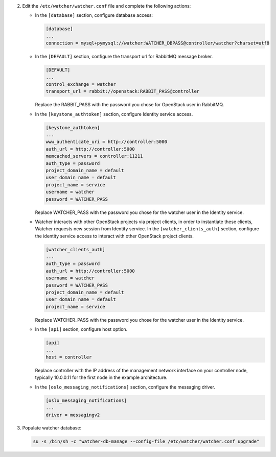 2. Edit the ``/etc/watcher/watcher.conf`` file and complete the following
   actions:

   * In the ``[database]`` section, configure database access:

     .. code-block:: ini

        [database]
        ...
        connection = mysql+pymysql://watcher:WATCHER_DBPASS@controller/watcher?charset=utf8

   * In the ``[DEFAULT]`` section, configure the transport url for RabbitMQ message broker.

     .. code-block:: ini

        [DEFAULT]
        ...
        control_exchange = watcher
        transport_url = rabbit://openstack:RABBIT_PASS@controller

     Replace the RABBIT_PASS with the password you chose for OpenStack user in RabbitMQ.

   * In the ``[keystone_authtoken]`` section, configure Identity service access.

     .. code-block:: ini

        [keystone_authtoken]
        ...
        www_authenticate_uri = http://controller:5000
        auth_url = http://controller:5000
        memcached_servers = controller:11211
        auth_type = password
        project_domain_name = default
        user_domain_name = default
        project_name = service
        username = watcher
        password = WATCHER_PASS

     Replace WATCHER_PASS with the password you chose for the watcher user in the Identity service.

   * Watcher interacts with other OpenStack projects via project clients, in order to instantiate these
     clients, Watcher requests new session from Identity service. In the ``[watcher_clients_auth]`` section,
     configure the identity service access to interact with other OpenStack project clients.

     .. code-block:: ini

        [watcher_clients_auth]
        ...
        auth_type = password
        auth_url = http://controller:5000
        username = watcher
        password = WATCHER_PASS
        project_domain_name = default
        user_domain_name = default
        project_name = service

     Replace WATCHER_PASS with the password you chose for the watcher user in the Identity service.

   * In the ``[api]`` section, configure host option.

     .. code-block:: ini

        [api]
        ...
        host = controller

     Replace controller with the IP address of the management network interface on your controller node, typically 10.0.0.11 for the first node in the example architecture.

   * In the ``[oslo_messaging_notifications]`` section, configure the messaging driver.

     .. code-block:: ini

        [oslo_messaging_notifications]
        ...
        driver = messagingv2

3. Populate watcher database:

   .. code-block:: ini

     su -s /bin/sh -c "watcher-db-manage --config-file /etc/watcher/watcher.conf upgrade"
